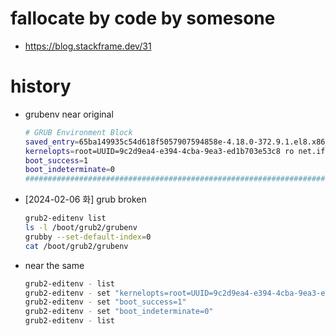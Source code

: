 * fallocate by code by somesone

- https://blog.stackframe.dev/31

* history

- grubenv near original
  #+begin_src bash
    # GRUB Environment Block
    saved_entry=65ba149935c54d618f5057907594858e-4.18.0-372.9.1.el8.x86_64
    kernelopts=root=UUID=9c2d9ea4-e394-4cba-9ea3-ed1b703e53c8 ro net.ifnames=0 biosdevname=0 crashkernel=auto resume=UUID=cb9232fc-c038-4321-9b54-d8ecc2fb3e1c rhgb quiet
    boot_success=1
    boot_indeterminate=0
    #####################################################################################################################################################################################################################################################################################################################################################################################################################################################################################################################################################################################################################################################################################################################################################
  #+end_src
- [2024-02-06 화] grub broken
  #+begin_src bash
    grub2-editenv list
    ls -l /boot/grub2/grubenv
    grubby --set-default-index=0
    cat /boot/grub2/grubenv
  #+end_src
- near the same
  #+begin_src bash
    grub2-editenv - list
    grub2-editenv - set "kernelopts=root=UUID=9c2d9ea4-e394-4cba-9ea3-ed1b703e53c8 ro net.ifnames=0 biosdevname=0 crashkernel=auto resume=UUID=cb9232fc-c038-4321-9b54-d8ecc2fb3e1c rhgb quiet"
    grub2-editenv - set "boot_success=1"
    grub2-editenv - set "boot_indeterminate=0"
    grub2-editenv - list
  #+end_src
